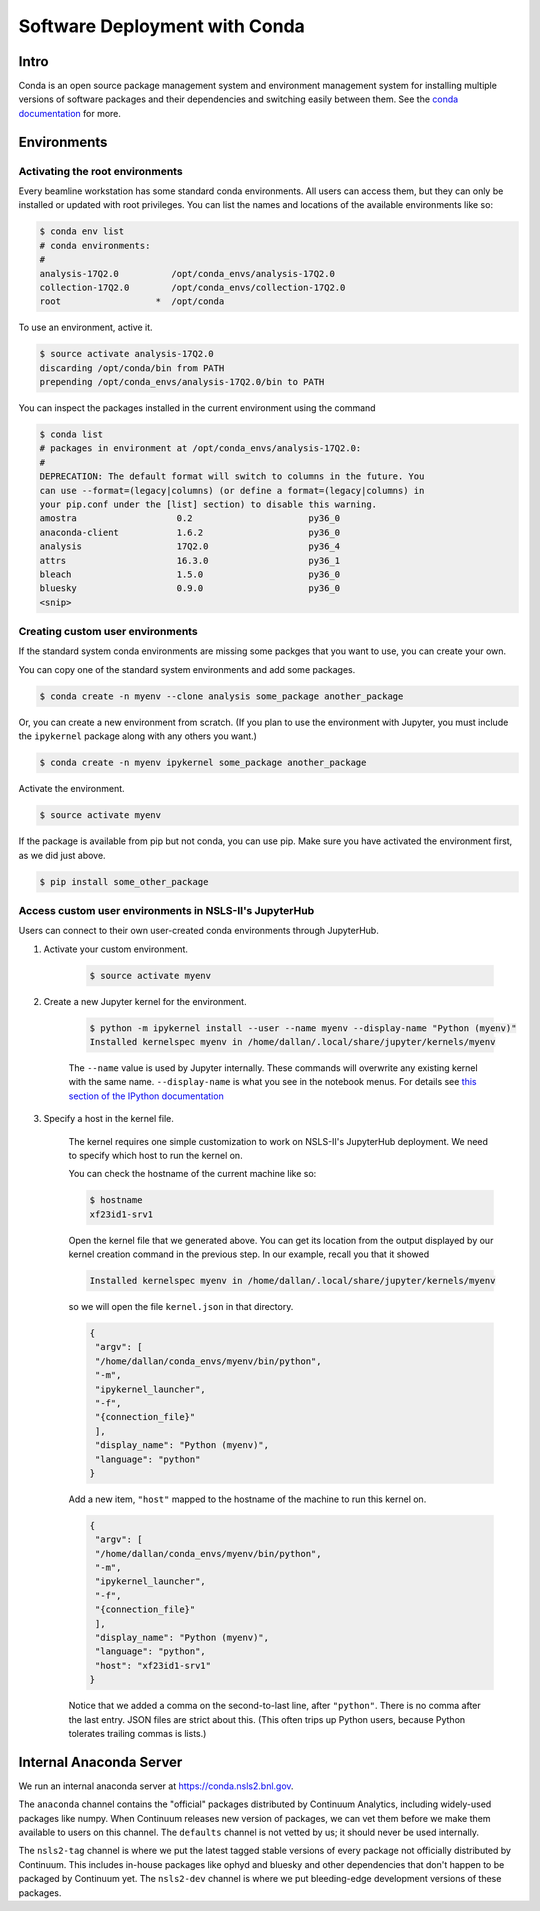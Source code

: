 Software Deployment with Conda
------------------------------

Intro
=====

Conda is an open source package management system and environment management
system for installing multiple versions of software packages and their
dependencies and switching easily between them. See the
`conda documentation <http://conda.pydata.org/docs/>`_ for more.

Environments
============

Activating the root environments
^^^^^^^^^^^^^^^^^^^^^^^^^^^^^^^^

Every beamline workstation has some standard conda environments. All users can
access them, but they can only be installed or updated with root privileges.
You can list the names and locations of the available environments like so:

.. code-block:: bash

    $ conda env list
    # conda environments:
    #
    analysis-17Q2.0          /opt/conda_envs/analysis-17Q2.0
    collection-17Q2.0        /opt/conda_envs/collection-17Q2.0
    root                  *  /opt/conda

To use an environment, active it.

.. code-block:: bash

   $ source activate analysis-17Q2.0
   discarding /opt/conda/bin from PATH
   prepending /opt/conda_envs/analysis-17Q2.0/bin to PATH

You can inspect the packages installed in the current environment using the
command

.. code-block:: bash

   $ conda list
   # packages in environment at /opt/conda_envs/analysis-17Q2.0:
   #
   DEPRECATION: The default format will switch to columns in the future. You
   can use --format=(legacy|columns) (or define a format=(legacy|columns) in
   your pip.conf under the [list] section) to disable this warning.
   amostra                   0.2                      py36_0
   anaconda-client           1.6.2                    py36_0
   analysis                  17Q2.0                   py36_4
   attrs                     16.3.0                   py36_1
   bleach                    1.5.0                    py36_0
   bluesky                   0.9.0                    py36_0
   <snip>

Creating custom user environments
^^^^^^^^^^^^^^^^^^^^^^^^^^^^^^^^^

If the standard system conda environments are missing some packges that you
want to use, you can create your own. 

You can copy one of the standard system environments and add some packages.

.. code-block:: bash

    $ conda create -n myenv --clone analysis some_package another_package

Or, you can create a new environment from scratch. (If you plan to use the
environment with Jupyter, you must include the ``ipykernel`` package along with
any others you want.)

.. code-block:: bash

    $ conda create -n myenv ipykernel some_package another_package

Activate the environment.

.. code-block:: bash

    $ source activate myenv

If the package is available from pip but not conda, you can use pip. Make
sure you have activated the environment first, as we did just above. 

.. code-block:: bash

    $ pip install some_other_package

Access custom user environments in NSLS-II's JupyterHub
^^^^^^^^^^^^^^^^^^^^^^^^^^^^^^^^^^^^^^^^^^^^^^^^^^^^^^^

Users can connect to their own user-created conda environments through
JupyterHub.

1. Activate your custom environment.

    .. code-block:: bash

        $ source activate myenv


2. Create a new Jupyter kernel for the environment.

    .. code-block:: bash

        $ python -m ipykernel install --user --name myenv --display-name "Python (myenv)"
        Installed kernelspec myenv in /home/dallan/.local/share/jupyter/kernels/myenv

    The ``--name`` value is used by Jupyter internally. These commands will
    overwrite any existing kernel with the same name. ``--display-name`` is
    what you see in the notebook menus. For details see
    `this section of the IPython documentation <https://ipython.readthedocs.io/en/latest/install/kernel_install.html#kernels-for-different-environments>`_

3. Specify a host in the kernel file.

    The kernel requires one simple customization to work on NSLS-II's
    JupyterHub deployment. We need to specify which host to run the kernel on.

    You can check the hostname of the current machine like so:

    .. code-block:: bash

        $ hostname
        xf23id1-srv1

    Open the kernel file that we generated above. You can get its location from
    the output displayed by our kernel creation command in the previous step.
    In our example, recall you that it showed

    .. code-block:: bash

        Installed kernelspec myenv in /home/dallan/.local/share/jupyter/kernels/myenv

    so we will open the file ``kernel.json`` in that directory.

    .. code-block:: json

        {
         "argv": [
         "/home/dallan/conda_envs/myenv/bin/python",
         "-m",
         "ipykernel_launcher",
         "-f",
         "{connection_file}"
         ],
         "display_name": "Python (myenv)",
         "language": "python"
        }

    Add a new item, ``"host"`` mapped to the hostname of the machine to run
    this kernel on.

    .. code-block:: json

        {
         "argv": [
         "/home/dallan/conda_envs/myenv/bin/python",
         "-m",
         "ipykernel_launcher",
         "-f",
         "{connection_file}"
         ],
         "display_name": "Python (myenv)",
         "language": "python",
         "host": "xf23id1-srv1"
        }

    Notice that we added a comma on the second-to-last line, after ``"python"``.
    There is no comma after the last entry. JSON files are strict about this.
    (This often trips up Python users, because Python tolerates trailing commas
    is lists.)

Internal Anaconda Server
========================

We run an internal anaconda server at https://conda.nsls2.bnl.gov.

The ``anaconda`` channel contains the "official" packages distributed by
Continuum Analytics, including widely-used packages like numpy. When
Continuum releases new version of packages, we can vet them before we make
them available to users on this channel. The ``defaults`` channel is not
vetted by us; it should never be used internally.

The ``nsls2-tag`` channel is where we put the latest tagged stable versions of
every package not officially distributed by Continuum. This includes in-house
packages like ophyd and bluesky and other dependencies that don't happen to be
packaged by Continuum yet.  The ``nsls2-dev`` channel is where we put
bleeding-edge development versions of these packages.


